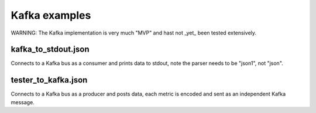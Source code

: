 Kafka examples
==============

WARNING: The Kafka implementation is very much "MVP" and hast not _yet_
been tested extensively.

kafka_to_stdout.json
--------------------

Connects to a Kafka bus as a consumer and prints data to stdout, note the
parser needs to be "json1", not "json".

tester_to_kafka.json
--------------------

Connects to a Kafka bus as a producer and posts data, each metric is
encoded and sent as an independent Kafka message.
